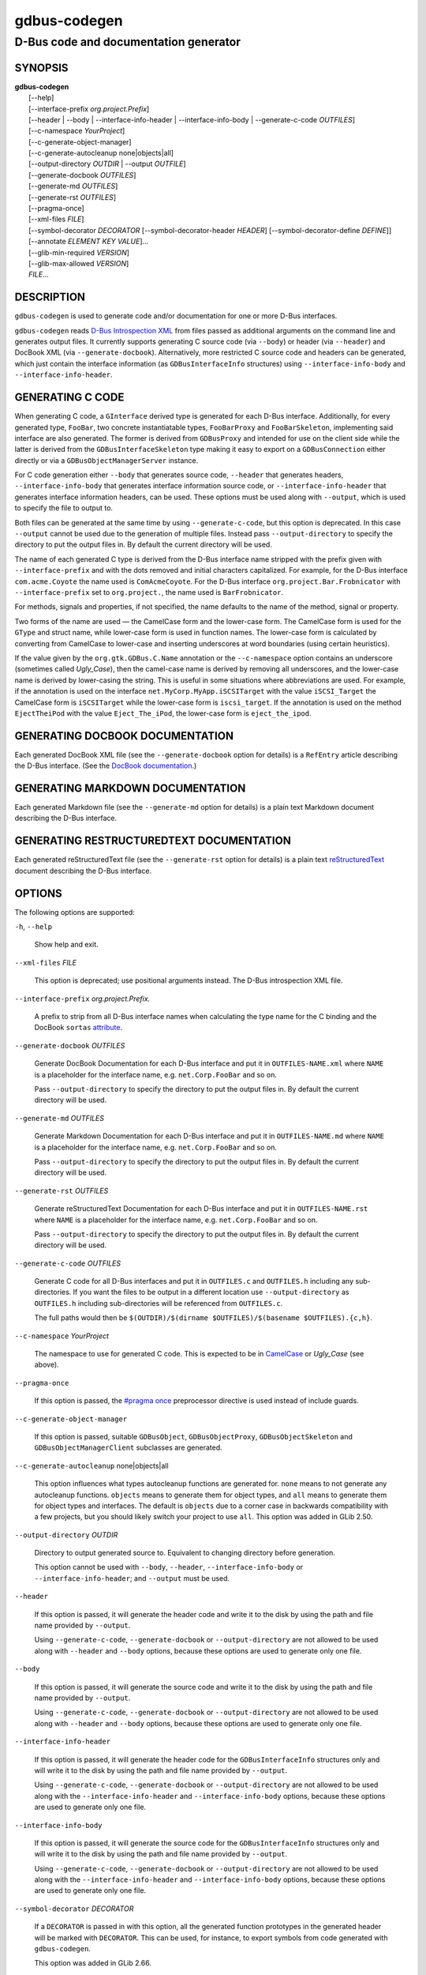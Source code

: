 .. _gdbus-codegen(1):
.. meta::
   :copyright: Copyright 2011, 2013, 2016 Red Hat, Inc.
   :copyright: Copyright 2013, 2022 Emmanuele Bassi
   :copyright: Copyright 2017 Patrick Griffis
   :copyright: Copyright 2018 Iñigo Martínez
   :copyright: Copyright 2018, 2019 Endless Mobile, Inc.
   :copyright: Copyright 2020 Endless OS Foundation, LLC
   :copyright: Copyright 2020 Chun-wei Fan
   :license: LGPL-2.1-or-later
..
   This has to be duplicated from above to make it machine-readable by `reuse`:
   SPDX-FileCopyrightText: 2011, 2013, 2016 Red Hat, Inc.
   SPDX-FileCopyrightText: 2013, 2022 Emmanuele Bassi
   SPDX-FileCopyrightText: 2017 Patrick Griffis
   SPDX-FileCopyrightText: 2018 Iñigo Martínez
   SPDX-FileCopyrightText: 2018, 2019 Endless Mobile, Inc.
   SPDX-FileCopyrightText: 2020 Endless OS Foundation, LLC
   SPDX-FileCopyrightText: 2020 Chun-wei Fan
   SPDX-License-Identifier: LGPL-2.1-or-later

=============
gdbus-codegen
=============

--------------------------------------
D-Bus code and documentation generator
--------------------------------------

SYNOPSIS
--------

|  **gdbus-codegen**
|    [--help]
|    [--interface-prefix *org.project.Prefix*]
|    [--header | --body | --interface-info-header | --interface-info-body | --generate-c-code *OUTFILES*]
|    [--c-namespace *YourProject*]
|    [--c-generate-object-manager]
|    [--c-generate-autocleanup none|objects|all]
|    [--output-directory *OUTDIR* | --output *OUTFILE*]
|    [--generate-docbook *OUTFILES*]
|    [--generate-md *OUTFILES*]
|    [--generate-rst *OUTFILES*]
|    [--pragma-once]
|    [--xml-files *FILE*]
|    [--symbol-decorator *DECORATOR* [--symbol-decorator-header *HEADER*] [--symbol-decorator-define *DEFINE*]]
|    [--annotate *ELEMENT* *KEY* *VALUE*]…
|    [--glib-min-required *VERSION*]
|    [--glib-max-allowed *VERSION*]
|    *FILE*…

DESCRIPTION
-----------

``gdbus-codegen`` is used to generate code and/or documentation for one or more
D-Bus interfaces.

``gdbus-codegen`` reads
`D-Bus Introspection XML <https://dbus.freedesktop.org/doc/dbus-specification.html#introspection-format>`_
from files passed as additional arguments on the command line and generates
output files. It currently supports generating C source code (via ``--body``) or
header (via ``--header``) and DocBook XML (via ``--generate-docbook``).
Alternatively, more restricted C source code and headers can be generated, which
just contain the interface information (as ``GDBusInterfaceInfo`` structures)
using ``--interface-info-body`` and ``--interface-info-header``.

GENERATING C CODE
-----------------

When generating C code, a ``GInterface`` derived type is generated for each
D-Bus interface. Additionally, for every generated type, ``FooBar``, two
concrete instantiatable types, ``FooBarProxy`` and ``FooBarSkeleton``,
implementing said interface are also generated. The former is derived from
``GDBusProxy`` and intended for use on the client side while the latter is
derived from the ``GDBusInterfaceSkeleton`` type making it easy to export on a
``GDBusConnection`` either directly or via a ``GDBusObjectManagerServer``
instance.

For C code generation either ``--body`` that generates source code, ``--header``
that generates headers, ``--interface-info-body`` that generates interface
information source code, or ``--interface-info-header`` that generates interface
information headers, can be used. These options must be used along with
``--output``, which is used to specify the file to output to.

Both files can be generated at the same time by using ``--generate-c-code``, but
this option is deprecated. In this case ``--output`` cannot be used due to the
generation of multiple files. Instead pass ``--output-directory`` to specify the
directory to put the output files in. By default the current directory will be
used.

The name of each generated C type is derived from the D-Bus interface name
stripped with the prefix given with ``--interface-prefix`` and with the dots
removed and initial characters capitalized. For example, for the D-Bus
interface ``com.acme.Coyote`` the name used is ``ComAcmeCoyote``. For the D-Bus
interface ``org.project.Bar.Frobnicator`` with ``--interface-prefix`` set to
``org.project.``, the name used is ``BarFrobnicator``.

For methods, signals and properties, if not specified, the name defaults to the
name of the method, signal or property.

Two forms of the name are used — the CamelCase form and the lower-case form. The
CamelCase form is used for the ``GType`` and struct name, while lower-case form
is used in function names. The lower-case form is calculated by converting from
CamelCase to lower-case and inserting underscores at word boundaries (using
certain heuristics).

If the value given by the ``org.gtk.GDBus.C.Name`` annotation or the
``--c-namespace`` option contains an underscore (sometimes called *Ugly_Case*),
then the camel-case name is derived by removing all underscores, and the
lower-case name is derived by lower-casing the string. This is useful in some
situations where abbreviations are used. For example, if the annotation is used
on the interface ``net.MyCorp.MyApp.iSCSITarget`` with the value
``iSCSI_Target`` the CamelCase form is ``iSCSITarget`` while the lower-case form
is ``iscsi_target``. If the annotation is used on the method ``EjectTheiPod``
with the value ``Eject_The_iPod``, the lower-case form is ``eject_the_ipod``.

GENERATING DOCBOOK DOCUMENTATION
--------------------------------

Each generated DocBook XML file (see the ``--generate-docbook`` option for
details) is a ``RefEntry`` article describing the D-Bus interface. (See the
`DocBook documentation <https://tdg.docbook.org/tdg/4.5/refentry.html>`_.)

GENERATING MARKDOWN DOCUMENTATION
-----------------------------------------

Each generated Markdown file (see the ``--generate-md`` option for
details) is a plain text Markdown document describing the D-Bus interface.

GENERATING RESTRUCTUREDTEXT DOCUMENTATION
-----------------------------------------

Each generated reStructuredText file (see the ``--generate-rst`` option for
details) is a plain text
`reStructuredText <https://docutils.sourceforge.io/rst.html>`_ document
describing the D-Bus interface.

OPTIONS
-------

The following options are supported:

``-h``, ``--help``

  Show help and exit.

``--xml-files`` *FILE*

  This option is deprecated; use positional arguments instead.  The D-Bus
  introspection XML file.

``--interface-prefix`` *org.project.Prefix.*

  A prefix to strip from all D-Bus interface names when
  calculating the type name for the C binding and the DocBook ``sortas``
  `attribute <https://tdg.docbook.org/tdg/4.5/primary.html>`_.

``--generate-docbook`` *OUTFILES*

  Generate DocBook Documentation for each D-Bus interface and put it in
  ``OUTFILES-NAME.xml`` where ``NAME`` is a placeholder for the interface
  name, e.g. ``net.Corp.FooBar`` and so on.

  Pass ``--output-directory`` to specify the directory to put the output files
  in. By default the current directory will be used.

``--generate-md`` *OUTFILES*

  Generate Markdown Documentation for each D-Bus interface and put it in
  ``OUTFILES-NAME.md`` where ``NAME`` is a placeholder for the interface
  name, e.g. ``net.Corp.FooBar`` and so on.

  Pass ``--output-directory`` to specify the directory to put the output files
  in. By default the current directory will be used.

``--generate-rst`` *OUTFILES*

  Generate reStructuredText Documentation for each D-Bus interface and put it in
  ``OUTFILES-NAME.rst`` where ``NAME`` is a placeholder for the interface
  name, e.g. ``net.Corp.FooBar`` and so on.

  Pass ``--output-directory`` to specify the directory to put the output files
  in. By default the current directory will be used.

``--generate-c-code`` *OUTFILES*

  Generate C code for all D-Bus interfaces and put it in ``OUTFILES.c`` and
  ``OUTFILES.h`` including any sub-directories. If you want the files to be
  output in a different location use ``--output-directory`` as ``OUTFILES.h``
  including sub-directories will be referenced from ``OUTFILES.c``.

  The full paths would then be
  ``$(OUTDIR)/$(dirname $OUTFILES)/$(basename $OUTFILES).{c,h}``.

``--c-namespace`` *YourProject*

  The namespace to use for generated C code. This is expected to be in
  `CamelCase <https://en.wikipedia.org/wiki/Camel_case>`_ or *Ugly_Case* (see
  above).

``--pragma-once``

  If this option is passed, the
  `#pragma once <https://en.wikipedia.org/wiki/Pragma_once>`_ preprocessor
  directive is used instead of include guards.

``--c-generate-object-manager``

  If this option is passed, suitable ``GDBusObject``, ``GDBusObjectProxy``,
  ``GDBusObjectSkeleton`` and ``GDBusObjectManagerClient`` subclasses are
  generated.

``--c-generate-autocleanup`` none|objects|all

  This option influences what types autocleanup functions are
  generated for. ``none`` means to not generate any autocleanup functions.
  ``objects`` means to generate them for object types, and ``all`` means to
  generate them for object types and interfaces. The default is ``objects``
  due to a corner case in backwards compatibility with a few projects,
  but you should likely switch your project to use ``all``.
  This option was added in GLib 2.50.

``--output-directory`` *OUTDIR*

  Directory to output generated source to. Equivalent to changing directory
  before generation.

  This option cannot be used with ``--body``, ``--header``,
  ``--interface-info-body`` or ``--interface-info-header``; and ``--output``
  must be used.

``--header``

  If this option is passed, it will generate the header code and write it to the
  disk by using the path and file name provided by ``--output``.

  Using ``--generate-c-code``, ``--generate-docbook`` or ``--output-directory``
  are not allowed to be used along with ``--header`` and ``--body`` options,
  because these options are used to generate only one file.

``--body``

  If this option is passed, it will generate the source code and write it to the
  disk by using the path and file name provided by ``--output``.

  Using ``--generate-c-code``, ``--generate-docbook`` or ``--output-directory``
  are not allowed to be used along with ``--header`` and ``--body`` options,
  because these options are used to generate only one file.

``--interface-info-header``

  If this option is passed, it will generate the header code for the
  ``GDBusInterfaceInfo`` structures only and will write it to the disk by using
  the path and file name provided by ``--output``.

  Using ``--generate-c-code``, ``--generate-docbook`` or ``--output-directory``
  are not allowed to be used along with the ``--interface-info-header`` and
  ``--interface-info-body`` options, because these options are used to generate
  only one file.

``--interface-info-body``

  If this option is passed, it will generate the source code for the
  ``GDBusInterfaceInfo`` structures only and will write it to the disk by using
  the path and file name provided by ``--output``.

  Using ``--generate-c-code``, ``--generate-docbook`` or ``--output-directory``
  are not allowed to be used along with the ``--interface-info-header`` and
  ``--interface-info-body`` options, because these options are used to generate
  only one file.

``--symbol-decorator`` *DECORATOR*

  If a ``DECORATOR`` is passed in with this option, all the generated function
  prototypes in the generated header will be marked with ``DECORATOR``. This can
  be used, for instance, to export symbols from code generated with
  ``gdbus-codegen``.

  This option was added in GLib 2.66.

``--symbol-decorator-header`` *HEADER*

  If a ``HEADER`` is passed in with this option, the generated header will put a
  ``#include HEADER`` before the rest of the items, except for the inclusion
  guards or ``#pragma once`` (if ``--pragma-once`` is used).  This is used if
  using another header file is needed for the decorator passed in via
  ``--symbol-decorator`` to be defined.

  This option was added in GLib 2.66.

  This option can only be used if ``--symbol-decorator`` is used.

``--symbol-decorator-define`` *DEFINE*

  If a ``DEFINE`` is passed in with this option, the generated source will add a
  ``#define DEFINE`` before the rest of the items.  This is used if a particular
  macro is needed to ensure the decorator passed in via ``--symbol-decorator``
  uses the correct definition when the generated source is being compiled.

  This option was added in GLib 2.66.

  This option can only be used if ``--symbol-decorator`` is used.

``--output`` *OUTFILE*

  The full path where the header (``--header``, ``--interface-info-header``) or
  the source code (``--body``, ``--interface-info-body``) will be written, using
  the path and filename provided by ``--output``. The full path could be
  something like ``$($OUTFILE).{c,h}``.

  Using ``--generate-c-code``, ``--generate-docbook`` or ``--output-directory``
  is not allowed along with ``--output``, because the latter is used to generate
  only one file.

  Since GLib 2.80, if *OUTFILE* is the literal string ``-``, the header
  or source code will be written to standard output.

  For ``--body`` and ``--interface-info-body``, the generated code will not
  automatically ``#include`` a corresponding header file when writing to
  standard output, because there is no obvious name for that header file.
  This might make it necessary to use ``cc -include foo.h``, or generate a
  filename like ``foo-impl.h`` and ``#include`` it into a wrapper ``.c`` file.

  For ``--header`` and ``--interface-info-header``, there is no obvious
  name for a traditional multiple-inclusion guard when writing to standard
  output, so using the ``--pragma-once`` option is recommended.

  In the rare situation that the intended output filename starts with ``-``,
  it should be prefixed with ``./``.

``--annotate`` *ELEMENT* *KEY* *VALUE*

  Used to inject D-Bus annotations into the given XML files. It can be used with
  interfaces, methods, signals, properties and arguments in the following way::

     gdbus-codegen --c-namespace MyApp                           \
       --generate-c-code myapp-generated                         \
       --annotate "org.project.InterfaceName"                    \
         org.gtk.GDBus.C.Name MyFrobnicator                      \
       --annotate "org.project.InterfaceName:Property"           \
         bar bat                                                 \
       --annotate "org.project.InterfaceName.Method()"           \
         org.freedesktop.DBus.Deprecated true                    \
       --annotate "org.project.InterfaceName.Method()[arg_name]" \
         snake hiss                                              \
       --annotate "org.project.InterfaceName::Signal"            \
         cat meow                                                \
       --annotate "org.project.InterfaceName::Signal[arg_name]"  \
         dog wuff                                                \
       myapp-dbus-interfaces.xml

  Any UTF-8 string can be used for *KEY* and *VALUE*.

``--glib-min-required`` *VERSION*

  Specifies the minimum version of GLib which the code generated by
  ``gdbus-codegen`` can depend on. This may be used to make
  backwards-incompatible changes in the output or behaviour of ``gdbus-codegen``
  in future, which users may opt in to by increasing the value they pass for
  ``--glib-min-required``. If this option is not passed, the output from
  ``gdbus-codegen`` is guaranteed to be compatible with all versions of GLib
  from 2.30 upwards, as that is when ``gdbus-codegen`` was first released.

  Note that some version parameters introduce incompatible changes: all callers
  of the generated code might need to be updated, and if the generated code is
  part of a library’s API or ABI, then increasing the version parameter can
  result in an API or ABI break.

  The version number must be of the form ``MAJOR.MINOR.MICRO``, where all parts
  are integers. ``MINOR`` and ``MICRO`` are optional. The version number may not
  be smaller than ``2.30``.

  If the version number is ``2.64`` or greater, the generated code will
  have the following features:

  1. If a method has ``h`` (file descriptor) parameter(s), a ``GUnixFDList``
     parameter will exist in the generated code for it (whereas previously the
     annotation ``org.gtk.GDBus.C.UnixFD`` was required), and
  2. Method call functions will have two additional arguments to allow the user
     to specify ``GDBusCallFlags`` and a timeout value, as is possible when
     using ``g_dbus_proxy_call()``.

``--glib-max-allowed`` *VERSION*

  Specifies the maximum version of GLib which the code generated by
  ``gdbus-codegen`` can depend on. This may be used to ensure that code
  generated by ``gdbus-codegen`` is compilable with specific older versions of
  GLib that your software has to support.

  The version number must be of the form ``MAJOR.MINOR.MICRO``, where all parts
  are integers. ``MINOR`` and ``MICRO`` are optional. The version number must be
  greater than or equal to that passed to ``--glib-min-required``.
  It defaults to the version of GLib which provides this ``gdbus-codegen``.

SUPPORTED D-BUS ANNOTATIONS
---------------------------

The following D-Bus annotations are supported by ``gdbus-codegen``:

``org.freedesktop.DBus.Deprecated``

  Can be used on any ``<interface>``, ``<method>``, ``<signal>`` and
  ``<property>`` element to specify that the element is deprecated if its value
  is ``true``. Note that this annotation is defined in the
  `D-Bus specification <https://dbus.freedesktop.org/doc/dbus-specification.html#introspection-format>`_
  and can only assume the values ``true`` and ``false``. In particular, you
  cannot specify the version that the element was deprecated in nor any helpful
  deprecation message. Such information should be added to the element
  documentation instead.

  When generating C code, this annotation is used to add ``G_GNUC_DEPRECATED``
  to generated functions for the element.

  When generating DocBook XML, a deprecation warning will appear along the
  documentation for the element.

``org.gtk.GDBus.Since``

  Can be used on any ``<interface>``, ``<method>``, ``<signal>`` and
  ``<property>`` element to specify the version (any free-form string but
  compared using a version-aware sort function) the element appeared in.

  When generating C code, this field is used to ensure
  function pointer order for preserving ABI/API, see ‘STABILITY GUARANTEES’.

  When generating DocBook XML, the value of this tag appears in the
  documentation.

``org.gtk.GDBus.DocString``

  A string with DocBook content for documentation. This annotation can
  be used on ``<interface>``, ``<method>``, ``<signal>``, ``<property>`` and
  ``<arg>`` elements.

``org.gtk.GDBus.DocString.Short``

  A string with DocBook content for short/brief documentation. This annotation
  can only be used on ``<interface>`` elements.

``org.gtk.GDBus.C.Name``

  Can be used on any ``<interface>``, ``<method>``, ``<signal>`` and
  ``<property>`` element to specify the name to use when generating C code. The
  value is expected to be in
  `CamelCase <https://en.wikipedia.org/wiki/Camel_case>`_ or *Ugly_Case* (see
  above).

``org.gtk.GDBus.C.ForceGVariant``

  If set to a non-empty string, a ``GVariant`` instance will be used instead of
  the natural C type. This annotation can be used on any ``<arg>`` and
  ``<property>`` element.

``org.gtk.GDBus.C.UnixFD``

  If set to a non-empty string, the generated code will include parameters to
  exchange file descriptors using the ``GUnixFDList`` type. This annotation can
  be used on ``<method>`` elements.

As an easier alternative to using the ``org.gtk.GDBus.DocString`` annotation,
note that parser used by ``gdbus-codegen`` parses XML comments in a way similar
to `gtk-doc <https://gitlab.gnome.org/GNOME/gtk-doc/>`_::

   <!--
     net.Corp.Bar:
     @short_description: A short description

     A <emphasis>longer</emphasis> description.

     This is a new paragraph.
   -->
   <interface name="net.corp.Bar">
     <!--
       FooMethod:
       @greeting: The docs for greeting parameter.
       @response: The docs for response parameter.

       The docs for the actual method.
     -->
     <method name="FooMethod">
       <arg name="greeting" direction="in" type="s"/>
       <arg name="response" direction="out" type="s"/>
     </method>

     <!--
       BarSignal:
       @blah: The docs for blah parameter.
       @boo: The docs for boo parameter.
       @since: 2.30

       The docs for the actual signal.
     -->
     <signal name="BarSignal">
       <arg name="blah" type="s"/>
       <arg name="boo" type="s"/>
     </signal>

     <!-- BazProperty: The docs for the property. -->
     <property name="BazProperty" type="s" access="read"/>
   </interface>

Note that ``@since`` can be used in any inline documentation bit (e.g. for
interfaces, methods, signals and properties) to set the ``org.gtk.GDBus.Since``
annotation. For the ``org.gtk.GDBus.DocString`` annotation (and inline
comments), note that substrings of the form ``#net.Corp.Bar``,
``net.Corp.Bar.FooMethod()``, ``#net.Corp.Bar::BarSignal`` and
``#net.Corp.InlineDocs:BazProperty`` are all expanded to links to the respective
interface, method, signal and property. Additionally, substrings starting with
``@`` and ``%`` characters are rendered as
`parameter <https://tdg.docbook.org/tdg/4.5/parameter.html>`_ and
`constant <https://tdg.docbook.org/tdg/4.5/constant.html>`_ respectively.

If both XML comments and ``org.gtk.GDBus.DocString`` or
``org.gtk.GDBus.DocString.Short`` annotations are present, the latter wins.

EXAMPLE
-------

Consider the following D-Bus Introspection XML::

   <node>
     <interface name="net.Corp.MyApp.Frobber">
       <method name="HelloWorld">
         <arg name="greeting" direction="in" type="s"/>
         <arg name="response" direction="out" type="s"/>
       </method>

       <signal name="Notification">
         <arg name="icon_blob" type="ay"/>
         <arg name="height" type="i"/>
         <arg name="messages" type="as"/>
       </signal>

       <property name="Verbose" type="b" access="readwrite"/>
     </interface>
   </node>

If ``gdbus-codegen`` is used on this file like this::

   gdbus-codegen --generate-c-code myapp-generated       \
                 --c-namespace MyApp                     \
                 --interface-prefix net.corp.MyApp.      \
                 net.Corp.MyApp.Frobber.xml

two files called ``myapp-generated.[ch]`` are generated. The files provide an
abstract ``GTypeInterface`` derived type called ``MyAppFrobber`` as well as two
instantiatable types with the same name but suffixed with ``Proxy`` and
``Skeleton``. The generated file, roughly, contains the following facilities::

   /* GType macros for the three generated types */
   #define MY_APP_TYPE_FROBBER (my_app_frobber_get_type ())
   #define MY_APP_TYPE_FROBBER_SKELETON (my_app_frobber_skeleton_get_type ())
   #define MY_APP_TYPE_FROBBER_PROXY (my_app_frobber_proxy_get_type ())

   typedef struct _MyAppFrobber MyAppFrobber; /* Dummy typedef */

   typedef struct
   {
     GTypeInterface parent_iface;

     /* Signal handler for the ::notification signal */
     void (*notification) (MyAppFrobber *proxy,
                           GVariant *icon_blob,
                           gint height,
                           const gchar* const *messages);

     /* Signal handler for the ::handle-hello-world signal */
     gboolean (*handle_hello_world) (MyAppFrobber *proxy,
                                     GDBusMethodInvocation *invocation,
                                     const gchar *greeting);
   } MyAppFrobberIface;

   /* Asynchronously calls HelloWorld() */
   void
   my_app_frobber_call_hello_world (MyAppFrobber *proxy,
                                    const gchar *greeting,
                                    GCancellable *cancellable,
                                    GAsyncReadyCallback callback,
                                    gpointer user_data);
   gboolean
   my_app_frobber_call_hello_world_finish (MyAppFrobber *proxy,
                                           gchar **out_response,
                                           GAsyncResult *res,
                                           GError **error);

   /* Synchronously calls HelloWorld(). Blocks calling thread. */
   gboolean
   my_app_frobber_call_hello_world_sync (MyAppFrobber *proxy,
                                         const gchar *greeting,
                                         gchar **out_response,
                                         GCancellable *cancellable,
                                         GError **error);

   /* Completes handling the HelloWorld() method call */
   void
   my_app_frobber_complete_hello_world (MyAppFrobber *object,
                                        GDBusMethodInvocation *invocation,
                                        const gchar *response);

   /* Emits the ::notification signal / Notification() D-Bus signal */
   void
   my_app_frobber_emit_notification (MyAppFrobber *object,
                                     GVariant *icon_blob,
                                     gint height,
                                     const gchar* const *messages);

   /* Gets the :verbose GObject property / Verbose D-Bus property.
    * Does no blocking I/O.
    */
   gboolean my_app_frobber_get_verbose (MyAppFrobber *object);

   /* Sets the :verbose GObject property / Verbose D-Bus property.
    * Does no blocking I/O.
    */
   void my_app_frobber_set_verbose (MyAppFrobber *object,
                                    gboolean      value);

   /* Gets the interface info */
   GDBusInterfaceInfo *my_app_frobber_interface_info (void);

   /* Creates a new skeleton object, ready to be exported */
   MyAppFrobber *my_app_frobber_skeleton_new (void);

   /* Client-side proxy constructors.
    *
    * Additionally, _new_for_bus(), _new_for_bus_finish() and
    * _new_for_bus_sync() proxy constructors are also generated.
    */
   void
   my_app_frobber_proxy_new        (GDBusConnection     *connection,
                                    GDBusProxyFlags      flags,
                                    const gchar         *name,
                                    const gchar         *object_path,
                                    GCancellable        *cancellable,
                                    GAsyncReadyCallback  callback,
                                    gpointer             user_data);
   MyAppFrobber *
   my_app_frobber_proxy_new_finish (GAsyncResult        *res,
                                    GError             **error);
   MyAppFrobber *
   my_app_frobber_proxy_new_sync   (GDBusConnection     *connection,
                                    GDBusProxyFlags      flags,
                                    const gchar         *name,
                                    const gchar         *object_path,
                                    GCancellable        *cancellable,
                                    GError             **error);

Thus, for every D-Bus method, there will be three C functions for calling the
method, one ``GObject`` signal for handling an incoming call and one C function
for completing an incoming call. For every D-Bus signal, there’s one ``GObject``
signal and one C function for emitting it. For every D-Bus property, two C
functions are generated (one setter, one getter) and one ``GObject`` property.
The following table summarizes the generated facilities and where they are
applicable:

.. table::
   :widths: auto

   ====================  =========================================================  =================================================================================================================
   Symbol type           Client                                                     Server
   ====================  =========================================================  =================================================================================================================
   Types                 Use ``MyAppFrobberProxy``.                                 Any type implementing the ``MyAppFrobber`` interface.
   Methods               Use ``m_a_f_hello_world()`` to call.                       Receive via the ``handle_hello_world()`` signal handler. Complete the call with ``m_a_f_complete_hello_world()``.
   Signals               Connect to the ``::notification`` signal.                  Use ``m_a_f_emit_notification()`` to emit signal.
   Properties (Reading)  Use ``m_a_f_get_verbose()`` or the ``:verbose`` property.  Implement the ``get_property()`` vfunc of ``GObject``.
   Properties (writing)  Use ``m_a_f_set_verbose()`` or the ``:verbose`` property.  Implement the ``set_property()`` vfunc of ``GObject``.
   ====================  =========================================================  =================================================================================================================

Client-side usage
^^^^^^^^^^^^^^^^^

You can use the generated proxy type with the generated constructors::

   MyAppFrobber *proxy;
   GError *error;

   error = NULL;
   proxy = my_app_frobber_proxy_new_for_bus_sync (
               G_BUS_TYPE_SESSION,
               G_DBUS_PROXY_FLAGS_NONE,
               "net.Corp.MyApp",              /* bus name */
               "/net/Corp/MyApp/SomeFrobber", /* object */
               NULL,                          /* GCancellable* */
               &error);
   /* do stuff with proxy */
   g_object_unref (proxy);

Instead of using the generic ``GDBusProxy`` facilities, one can use the
generated methods such as ``my_app_frobber_call_hello_world()`` to invoke
the ``net.Corp.MyApp.Frobber.HelloWorld()`` D-Bus method, connect to the
``::notification`` ``GObject`` signal to receive the
``net.Corp.MyApp.Frobber::Notification`` D-Bus signal and get/set the
``net.Corp.MyApp.Frobber:Verbose`` D-Bus Property using either the ``GObject``
property ``:verbose`` or the ``my_app_get_verbose()`` and
``my_app_set_verbose()`` methods. Use the standard ``GObject::notify`` signal to
listen to property changes.

Note that all property access is via the ``GDBusProxy`` property cache so no I/O
is ever done when reading properties. Also note that setting a property will
cause the ``org.freedesktop.DBus.Properties.Set`` method
(`documentation <https://dbus.freedesktop.org/doc/dbus-specification.html#standard-interfaces-properties>`_)
to be called on the remote object. This call, however, is asynchronous so
setting a property won’t block. Further, the change is delayed and no error
checking is possible.

Server-side usage
^^^^^^^^^^^^^^^^^

The generated ``MyAppFrobber`` interface is designed so it is easy to implement
it in a ``GObject`` subclass. For example, to handle ``HelloWorld()`` method
invocations, set the vfunc for ``handle_hello_hello_world()`` in the
``MyAppFrobberIface`` structure. Similarly, to handle the
``net.Corp.MyApp.Frobber:Verbose`` property override the ``:verbose``
``GObject`` property from the subclass. To emit a signal, use e.g.
``my_app_emit_signal()`` or ``g_signal_emit_by_name()``.

Instead of subclassing, it is often easier to use the generated
``MyAppFrobberSkeleton`` subclass. To handle incoming method calls, use
``g_signal_connect()`` with the ``::handle-*`` signals and instead of
overriding the ``get_property()`` and ``set_property()`` vfuncs from
``GObject``, use ``g_object_get()`` and ``g_object_set()`` or the generated
property getters and setters (the generated class has an internal property bag
implementation).

For example::

   static gboolean
   on_handle_hello_world (MyAppFrobber           *interface,
                          GDBusMethodInvocation  *invocation,
                          const gchar            *greeting,
                          gpointer                user_data)
   {
     if (g_strcmp0 (greeting, "Boo") != 0)
       {
         gchar *response;
         response = g_strdup_printf ("Word! You said ‘%s’.", greeting);
         my_app_complete_hello_world (interface, invocation, response);
         g_free (response);
       }
     else
       {
         g_dbus_method_invocation_return_error (invocation,
                    MY_APP_ERROR,
                    MY_APP_ERROR_NO_WHINING,
                    "Hey, %s, there will be no whining!",
                    g_dbus_method_invocation_get_sender (invocation));
       }
     return TRUE;
   }

     […]

     interface = my_app_frobber_skeleton_new ();
     my_app_frobber_set_verbose (interface, TRUE);

     g_signal_connect (interface,
                       "handle-hello-world",
                       G_CALLBACK (on_handle_hello_world),
                       some_user_data);

     […]

     error = NULL;
     if (!g_dbus_interface_skeleton_export (G_DBUS_INTERFACE_SKELETON (interface),
                                            connection,
                                            "/path/of/dbus_object",
                                            &error))
       {
         /* handle error */
       }

To facilitate atomic changesets (multiple properties changing at the same time),
``GObject::notify`` signals are queued up when received. The queue is drained in
an idle handler (which is called from the thread-default main loop of the thread
where the skeleton object was constructed) and will cause emissions of the
``org.freedesktop.DBus.Properties::PropertiesChanged``
(`documentation <https://dbus.freedesktop.org/doc/dbus-specification.html#standard-interfaces-properties>`_)
signal with all the properties that have changed. Use
``g_dbus_interface_skeleton_flush()`` or ``g_dbus_object_skeleton_flush()`` to
empty the queue immediately. Use ``g_object_freeze_notify()`` and
``g_object_thaw_notify()`` for atomic changesets if on a different thread.

C TYPE MAPPING
--------------

Scalar types (type strings ``b``, ``y``, ``n``, ``q``, ``i``, ``u``, ``x``,
``t`` and ``d``), strings (type strings ``s``, ``ay``, ``o`` and ``g``) and
arrays of strings (type strings ``as``, ``ao`` and ``aay``) are mapped to the
natural types, e.g. ``gboolean``, ``gdouble``, ``gint``, ``gchar*``, ``gchar**``
and so on. Everything else is mapped to the ``GVariant`` type.

This automatic mapping can be turned off by using the annotation
``org.gtk.GDBus.C.ForceGVariant`` — if used then a ``GVariant`` is always
exchanged instead of the corresponding native C type. This annotation may be
convenient to use when using bytestrings (type string ``ay``) for data that
could have embedded nul bytes.

STABILITY GUARANTEES
--------------------

The generated C functions are guaranteed to not change their ABI. That is, if a
method, signal or property does not change its signature in the introspection
XML, the generated C functions will not change their C ABI either. The ABI of
the generated instance and class structures will be preserved as well.

The ABI of the generated ``GType`` instances will be preserved only if the
``org.gtk.GDBus.Since`` annotation is used judiciously — this is because the
VTable for the ``GInterface`` relies on function pointers for signal handlers.
Specifically, if a D-Bus method, property or signal or is added to a D-Bus
interface, then ABI of the generated ``GInterface`` type is preserved if, and
only if, each added method, property signal is annotated with the
``org.gtk.GDBus.Since`` annotation using a greater version number than previous
versions.

The generated C code currently happens to be annotated with
`gtk-doc <https://gitlab.gnome.org/GNOME/gtk-doc/>`_ and
`GObject Introspection <https://gi.readthedocs.io/en/latest/>`_ comments and
annotations. The layout and contents might change in the future so no guarantees
about e.g. ``SECTION`` usage etc. are given.

While the generated DocBook for D-Bus interfaces isn’t expected to change, no
guarantees are given at this point.

It is important to note that the generated code should not be checked into
version control systems, nor it should be included in distributed source
archives.

BUGS
----

Please send bug reports to either the distribution bug tracker or the
`upstream bug tracker <https://gitlab.gnome.org/GNOME/glib/issues/new>`_.

SEE ALSO
--------

`gdbus(1) <man:gdbus(1)>`_
